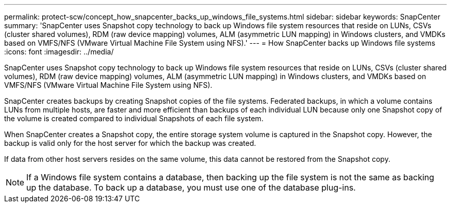 ---
permalink: protect-scw/concept_how_snapcenter_backs_up_windows_file_systems.html
sidebar: sidebar
keywords: SnapCenter
summary: 'SnapCenter uses Snapshot copy technology to back up Windows file system resources that reside on LUNs, CSVs (cluster shared volumes), RDM (raw device mapping) volumes, ALM (asymmetric LUN mapping) in Windows clusters, and VMDKs based on VMFS/NFS (VMware Virtual Machine File System using NFS).'
---
= How SnapCenter backs up Windows file systems
:icons: font
:imagesdir: ../media/

[.lead]
SnapCenter uses Snapshot copy technology to back up Windows file system resources that reside on LUNs, CSVs (cluster shared volumes), RDM (raw device mapping) volumes, ALM (asymmetric LUN mapping) in Windows clusters, and VMDKs based on VMFS/NFS (VMware Virtual Machine File System using NFS).

SnapCenter creates backups by creating Snapshot copies of the file systems. Federated backups, in which a volume contains LUNs from multiple hosts, are faster and more efficient than backups of each individual LUN because only one Snapshot copy of the volume is created compared to individual Snapshots of each file system.

When SnapCenter creates a Snapshot copy, the entire storage system volume is captured in the Snapshot copy. However, the backup is valid only for the host server for which the backup was created.

If data from other host servers resides on the same volume, this data cannot be restored from the Snapshot copy.

NOTE: If a Windows file system contains a database, then backing up the file system is not the same as backing up the database. To back up a database, you must use one of the database plug-ins.
